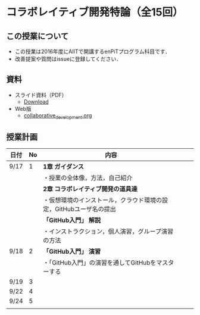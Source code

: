* コラボレイティブ開発特論（全15回）
** この授業について
- この授業は2016年度にAIITで開講するenPiTプログラム科目です．
- 改善提案や質問はissueに登録してください．
** 資料
   - スライド資料（PDF）
     - [[https://github.com/ychubachi/collaborative_development/raw/master/slides/collaborative_development.pdf][Download]]
   - Web版
     - [[https://github.com/ychubachi/collaborative_development/blob/master/slides/collaborative_development.org][collaborative_development.org]]

** 授業計画

| 日付 | No | 内容                                                               |   |   |
|------+----+--------------------------------------------------------------------+---+---|
| 9/17 |  1 | *1章 ガイダンス*                                                   |   |   |
|------+----+--------------------------------------------------------------------+---+---|
|      |    | ・授業の全体像，方法，自己紹介                                     |   |   |
|------+----+--------------------------------------------------------------------+---+---|
|      |    | *2章 コラボレイティブ開発の道具達*                                 |   |   |
|------+----+--------------------------------------------------------------------+---+---|
|      |    | ・仮想環境のインストール，クラウド環境の設定，GitHubユーザ名の提出 |   |   |
|------+----+--------------------------------------------------------------------+---+---|
|      |    | *「GitHub入門」 解説*                                              |   |   |
|------+----+--------------------------------------------------------------------+---+---|
|      |    | ・インストラクション，個人演習，グループ演習の方法                 |   |   |
|------+----+--------------------------------------------------------------------+---+---|
| 9/18 |  2 | *「GitHub入門」 演習*                                              |   |   |
|------+----+--------------------------------------------------------------------+---+---|
|      |    | ・「GitHub入門」の演習を通してGitHubをマスターする                 |   |   |
|------+----+--------------------------------------------------------------------+---+---|
| 9/19 |  3 |                                                                    |   |   |
| 9/22 |  4 |                                                                    |   |   |
| 9/24 |  5 |                                                                    |   |   |
|      |    |                                                                    |   |   |
